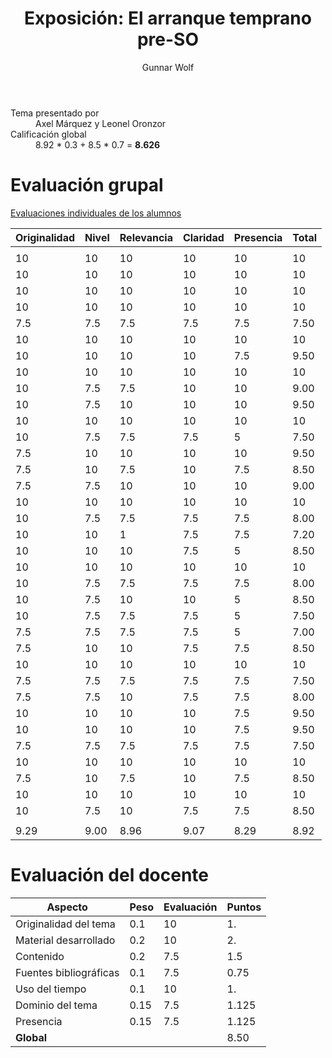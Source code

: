 #+title: Exposición: El arranque temprano pre-SO
#+author: Gunnar Wolf

- Tema presentado por :: Axel Márquez y Leonel Oronzor
- Calificación global :: 8.92 * 0.3 + 8.5 * 0.7 = *8.626*

* Evaluación grupal

[[./evaluacion_alumnos.pdf][Evaluaciones individuales de los alumnos]]

|--------------+-------+------------+----------+-----------+-------|
| Originalidad | Nivel | Relevancia | Claridad | Presencia | Total |
|--------------+-------+------------+----------+-----------+-------|
|              |       |            |          |           |       |
|           10 |    10 |         10 |       10 |        10 |    10 |
|           10 |    10 |         10 |       10 |        10 |    10 |
|           10 |    10 |         10 |       10 |        10 |    10 |
|           10 |    10 |         10 |       10 |        10 |    10 |
|          7.5 |   7.5 |        7.5 |      7.5 |       7.5 |  7.50 |
|           10 |    10 |         10 |       10 |        10 |    10 |
|           10 |    10 |         10 |       10 |       7.5 |  9.50 |
|           10 |    10 |         10 |       10 |        10 |    10 |
|           10 |   7.5 |        7.5 |       10 |        10 |  9.00 |
|           10 |   7.5 |         10 |       10 |        10 |  9.50 |
|           10 |    10 |         10 |       10 |        10 |    10 |
|           10 |   7.5 |        7.5 |      7.5 |         5 |  7.50 |
|          7.5 |    10 |         10 |       10 |        10 |  9.50 |
|          7.5 |    10 |        7.5 |       10 |       7.5 |  8.50 |
|          7.5 |   7.5 |         10 |       10 |        10 |  9.00 |
|           10 |    10 |         10 |       10 |        10 |    10 |
|           10 |   7.5 |        7.5 |      7.5 |       7.5 |  8.00 |
|           10 |    10 |          1 |      7.5 |       7.5 |  7.20 |
|           10 |    10 |         10 |      7.5 |         5 |  8.50 |
|           10 |    10 |         10 |       10 |        10 |    10 |
|           10 |   7.5 |        7.5 |      7.5 |       7.5 |  8.00 |
|           10 |   7.5 |         10 |       10 |         5 |  8.50 |
|           10 |   7.5 |        7.5 |      7.5 |         5 |  7.50 |
|          7.5 |   7.5 |        7.5 |      7.5 |         5 |  7.00 |
|          7.5 |    10 |         10 |      7.5 |       7.5 |  8.50 |
|           10 |    10 |         10 |       10 |        10 |    10 |
|          7.5 |   7.5 |        7.5 |      7.5 |       7.5 |  7.50 |
|          7.5 |   7.5 |         10 |      7.5 |       7.5 |  8.00 |
|           10 |    10 |         10 |       10 |       7.5 |  9.50 |
|           10 |    10 |         10 |       10 |       7.5 |  9.50 |
|          7.5 |   7.5 |        7.5 |      7.5 |       7.5 |  7.50 |
|           10 |    10 |         10 |       10 |        10 |    10 |
|          7.5 |    10 |        7.5 |       10 |       7.5 |  8.50 |
|           10 |    10 |         10 |       10 |        10 |    10 |
|           10 |   7.5 |         10 |      7.5 |       7.5 |  8.50 |
|              |       |            |          |           |       |
|--------------+-------+------------+----------+-----------+-------|
|         9.29 |  9.00 |       8.96 |     9.07 |      8.29 |  8.92 |
|--------------+-------+------------+----------+-----------+-------|
#+TBLFM: @>$1..@>$6=vmean(@II..@III-1); f-2::@3$>..@>>>$>=vmean($1..$5); f-2

* Evaluación del docente

| *Aspecto*              | *Peso* | *Evaluación* | *Puntos* |
|------------------------+--------+--------------+----------|
| Originalidad del tema  |    0.1 |           10 |       1. |
| Material desarrollado  |    0.2 |           10 |       2. |
| Contenido              |    0.2 |          7.5 |      1.5 |
| Fuentes bibliográficas |    0.1 |          7.5 |     0.75 |
| Uso del tiempo         |    0.1 |           10 |       1. |
| Dominio del tema       |   0.15 |          7.5 |    1.125 |
| Presencia              |   0.15 |          7.5 |    1.125 |
|------------------------+--------+--------------+----------|
| *Global*               |        |              |     8.50 |
#+TBLFM: @<<$4..@>>$4=$2*$3::$4=vsum(@<<..@>>);f-2
